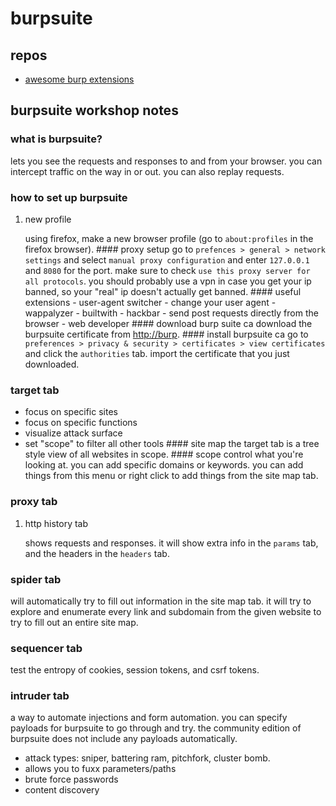 * burpsuite
** repos
- [[https://github.com/snoopysecurity/awesome-burp-extensions][awesome burp extensions]]

** burpsuite workshop notes
*** what is burpsuite?
lets you see the requests and responses to and from your browser. you can intercept traffic on the way in or out. you can also replay requests.

*** how to set up burpsuite
**** new profile
using firefox, make a new browser profile (go to =about:profiles= in the firefox browser).
#### proxy setup
go to =prefences > general > network settings= and select =manual proxy configuration= and enter =127.0.0.1= and =8080= for the port. make sure to check =use this proxy server for all protocols=. you should probably use a vpn in case you get your ip banned, so your "real" ip doesn't actually get banned.
#### useful extensions - user-agent switcher - change your user agent - wappalyzer - builtwith - hackbar - send post requests directly from the browser - web developer
#### download burp suite ca
download the burpsuite certificate from http://burp.
#### install burpsuite ca
go to =preferences > privacy & security > certificates > view certificates= and click the =authorities= tab. import the certificate that you just downloaded.

*** target tab
- focus on specific sites
- focus on specific functions
- visualize attack surface
- set "scope" to filter all other tools
  #### site map
  the target tab is a tree style view of all websites in scope.
  #### scope
  control what you're looking at. you can add specific domains or keywords. you can add things from this menu or right click to add things from the site map tab.

*** proxy tab
**** http history tab
shows requests and responses. it will show extra info in the =params= tab, and the headers in the =headers= tab.

*** spider tab
will automatically try to fill out information in the site map tab. it will try to explore and enumerate every link and subdomain from the given website to try to fill out an entire site map.

*** sequencer tab
test the entropy of cookies, session tokens, and csrf tokens.

*** intruder tab
a way to automate injections and form automation. you can specify payloads for burpsuite to go through and try. the community edition of burpsuite does not include any payloads automatically.

- attack types: sniper, battering ram, pitchfork, cluster bomb.
- allows you to fuxx parameters/paths
- brute force passwords
- content discovery
